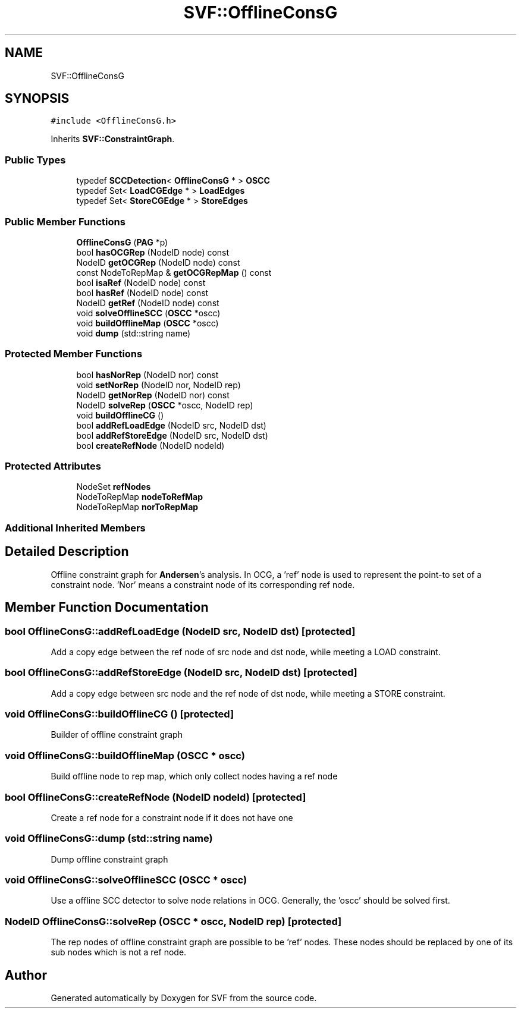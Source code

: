 .TH "SVF::OfflineConsG" 3 "Sun Feb 14 2021" "SVF" \" -*- nroff -*-
.ad l
.nh
.SH NAME
SVF::OfflineConsG
.SH SYNOPSIS
.br
.PP
.PP
\fC#include <OfflineConsG\&.h>\fP
.PP
Inherits \fBSVF::ConstraintGraph\fP\&.
.SS "Public Types"

.in +1c
.ti -1c
.RI "typedef \fBSCCDetection\fP< \fBOfflineConsG\fP * > \fBOSCC\fP"
.br
.ti -1c
.RI "typedef Set< \fBLoadCGEdge\fP * > \fBLoadEdges\fP"
.br
.ti -1c
.RI "typedef Set< \fBStoreCGEdge\fP * > \fBStoreEdges\fP"
.br
.in -1c
.SS "Public Member Functions"

.in +1c
.ti -1c
.RI "\fBOfflineConsG\fP (\fBPAG\fP *p)"
.br
.ti -1c
.RI "bool \fBhasOCGRep\fP (NodeID node) const"
.br
.ti -1c
.RI "NodeID \fBgetOCGRep\fP (NodeID node) const"
.br
.ti -1c
.RI "const NodeToRepMap & \fBgetOCGRepMap\fP () const"
.br
.ti -1c
.RI "bool \fBisaRef\fP (NodeID node) const"
.br
.ti -1c
.RI "bool \fBhasRef\fP (NodeID node) const"
.br
.ti -1c
.RI "NodeID \fBgetRef\fP (NodeID node) const"
.br
.ti -1c
.RI "void \fBsolveOfflineSCC\fP (\fBOSCC\fP *oscc)"
.br
.ti -1c
.RI "void \fBbuildOfflineMap\fP (\fBOSCC\fP *oscc)"
.br
.ti -1c
.RI "void \fBdump\fP (std::string name)"
.br
.in -1c
.SS "Protected Member Functions"

.in +1c
.ti -1c
.RI "bool \fBhasNorRep\fP (NodeID nor) const"
.br
.ti -1c
.RI "void \fBsetNorRep\fP (NodeID nor, NodeID rep)"
.br
.ti -1c
.RI "NodeID \fBgetNorRep\fP (NodeID nor) const"
.br
.ti -1c
.RI "NodeID \fBsolveRep\fP (\fBOSCC\fP *oscc, NodeID rep)"
.br
.ti -1c
.RI "void \fBbuildOfflineCG\fP ()"
.br
.ti -1c
.RI "bool \fBaddRefLoadEdge\fP (NodeID src, NodeID dst)"
.br
.ti -1c
.RI "bool \fBaddRefStoreEdge\fP (NodeID src, NodeID dst)"
.br
.ti -1c
.RI "bool \fBcreateRefNode\fP (NodeID nodeId)"
.br
.in -1c
.SS "Protected Attributes"

.in +1c
.ti -1c
.RI "NodeSet \fBrefNodes\fP"
.br
.ti -1c
.RI "NodeToRepMap \fBnodeToRefMap\fP"
.br
.ti -1c
.RI "NodeToRepMap \fBnorToRepMap\fP"
.br
.in -1c
.SS "Additional Inherited Members"
.SH "Detailed Description"
.PP 
Offline constraint graph for \fBAndersen\fP's analysis\&. In OCG, a 'ref' node is used to represent the point-to set of a constraint node\&. 'Nor' means a constraint node of its corresponding ref node\&. 
.SH "Member Function Documentation"
.PP 
.SS "bool OfflineConsG::addRefLoadEdge (NodeID src, NodeID dst)\fC [protected]\fP"
Add a copy edge between the ref node of src node and dst node, while meeting a LOAD constraint\&. 
.SS "bool OfflineConsG::addRefStoreEdge (NodeID src, NodeID dst)\fC [protected]\fP"
Add a copy edge between src node and the ref node of dst node, while meeting a STORE constraint\&. 
.SS "void OfflineConsG::buildOfflineCG ()\fC [protected]\fP"
Builder of offline constraint graph 
.SS "void OfflineConsG::buildOfflineMap (\fBOSCC\fP * oscc)"
Build offline node to rep map, which only collect nodes having a ref node 
.SS "bool OfflineConsG::createRefNode (NodeID nodeId)\fC [protected]\fP"
Create a ref node for a constraint node if it does not have one 
.SS "void OfflineConsG::dump (std::string name)"
Dump offline constraint graph 
.SS "void OfflineConsG::solveOfflineSCC (\fBOSCC\fP * oscc)"
Use a offline SCC detector to solve node relations in OCG\&. Generally, the 'oscc' should be solved first\&. 
.SS "NodeID OfflineConsG::solveRep (\fBOSCC\fP * oscc, NodeID rep)\fC [protected]\fP"
The rep nodes of offline constraint graph are possible to be 'ref' nodes\&. These nodes should be replaced by one of its sub nodes which is not a ref node\&. 

.SH "Author"
.PP 
Generated automatically by Doxygen for SVF from the source code\&.

